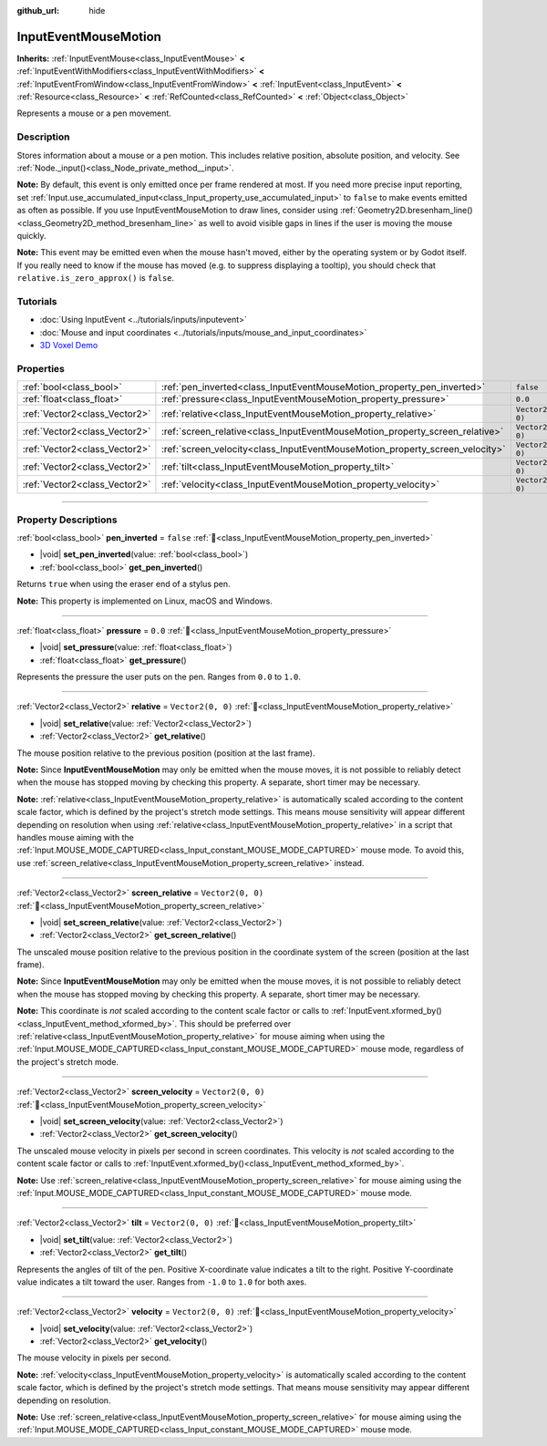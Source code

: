 :github_url: hide

.. DO NOT EDIT THIS FILE!!!
.. Generated automatically from Godot engine sources.
.. Generator: https://github.com/godotengine/godot/tree/master/doc/tools/make_rst.py.
.. XML source: https://github.com/godotengine/godot/tree/master/doc/classes/InputEventMouseMotion.xml.

.. _class_InputEventMouseMotion:

InputEventMouseMotion
=====================

**Inherits:** :ref:`InputEventMouse<class_InputEventMouse>` **<** :ref:`InputEventWithModifiers<class_InputEventWithModifiers>` **<** :ref:`InputEventFromWindow<class_InputEventFromWindow>` **<** :ref:`InputEvent<class_InputEvent>` **<** :ref:`Resource<class_Resource>` **<** :ref:`RefCounted<class_RefCounted>` **<** :ref:`Object<class_Object>`

Represents a mouse or a pen movement.

.. rst-class:: classref-introduction-group

Description
-----------

Stores information about a mouse or a pen motion. This includes relative position, absolute position, and velocity. See :ref:`Node._input()<class_Node_private_method__input>`.

\ **Note:** By default, this event is only emitted once per frame rendered at most. If you need more precise input reporting, set :ref:`Input.use_accumulated_input<class_Input_property_use_accumulated_input>` to ``false`` to make events emitted as often as possible. If you use InputEventMouseMotion to draw lines, consider using :ref:`Geometry2D.bresenham_line()<class_Geometry2D_method_bresenham_line>` as well to avoid visible gaps in lines if the user is moving the mouse quickly.

\ **Note:** This event may be emitted even when the mouse hasn't moved, either by the operating system or by Godot itself. If you really need to know if the mouse has moved (e.g. to suppress displaying a tooltip), you should check that ``relative.is_zero_approx()`` is ``false``.

.. rst-class:: classref-introduction-group

Tutorials
---------

- :doc:`Using InputEvent <../tutorials/inputs/inputevent>`

- :doc:`Mouse and input coordinates <../tutorials/inputs/mouse_and_input_coordinates>`

- `3D Voxel Demo <https://godotengine.org/asset-library/asset/2755>`__

.. rst-class:: classref-reftable-group

Properties
----------

.. table::
   :widths: auto

   +-------------------------------+------------------------------------------------------------------------------+-------------------+
   | :ref:`bool<class_bool>`       | :ref:`pen_inverted<class_InputEventMouseMotion_property_pen_inverted>`       | ``false``         |
   +-------------------------------+------------------------------------------------------------------------------+-------------------+
   | :ref:`float<class_float>`     | :ref:`pressure<class_InputEventMouseMotion_property_pressure>`               | ``0.0``           |
   +-------------------------------+------------------------------------------------------------------------------+-------------------+
   | :ref:`Vector2<class_Vector2>` | :ref:`relative<class_InputEventMouseMotion_property_relative>`               | ``Vector2(0, 0)`` |
   +-------------------------------+------------------------------------------------------------------------------+-------------------+
   | :ref:`Vector2<class_Vector2>` | :ref:`screen_relative<class_InputEventMouseMotion_property_screen_relative>` | ``Vector2(0, 0)`` |
   +-------------------------------+------------------------------------------------------------------------------+-------------------+
   | :ref:`Vector2<class_Vector2>` | :ref:`screen_velocity<class_InputEventMouseMotion_property_screen_velocity>` | ``Vector2(0, 0)`` |
   +-------------------------------+------------------------------------------------------------------------------+-------------------+
   | :ref:`Vector2<class_Vector2>` | :ref:`tilt<class_InputEventMouseMotion_property_tilt>`                       | ``Vector2(0, 0)`` |
   +-------------------------------+------------------------------------------------------------------------------+-------------------+
   | :ref:`Vector2<class_Vector2>` | :ref:`velocity<class_InputEventMouseMotion_property_velocity>`               | ``Vector2(0, 0)`` |
   +-------------------------------+------------------------------------------------------------------------------+-------------------+

.. rst-class:: classref-section-separator

----

.. rst-class:: classref-descriptions-group

Property Descriptions
---------------------

.. _class_InputEventMouseMotion_property_pen_inverted:

.. rst-class:: classref-property

:ref:`bool<class_bool>` **pen_inverted** = ``false`` :ref:`🔗<class_InputEventMouseMotion_property_pen_inverted>`

.. rst-class:: classref-property-setget

- |void| **set_pen_inverted**\ (\ value\: :ref:`bool<class_bool>`\ )
- :ref:`bool<class_bool>` **get_pen_inverted**\ (\ )

Returns ``true`` when using the eraser end of a stylus pen.

\ **Note:** This property is implemented on Linux, macOS and Windows.

.. rst-class:: classref-item-separator

----

.. _class_InputEventMouseMotion_property_pressure:

.. rst-class:: classref-property

:ref:`float<class_float>` **pressure** = ``0.0`` :ref:`🔗<class_InputEventMouseMotion_property_pressure>`

.. rst-class:: classref-property-setget

- |void| **set_pressure**\ (\ value\: :ref:`float<class_float>`\ )
- :ref:`float<class_float>` **get_pressure**\ (\ )

Represents the pressure the user puts on the pen. Ranges from ``0.0`` to ``1.0``.

.. rst-class:: classref-item-separator

----

.. _class_InputEventMouseMotion_property_relative:

.. rst-class:: classref-property

:ref:`Vector2<class_Vector2>` **relative** = ``Vector2(0, 0)`` :ref:`🔗<class_InputEventMouseMotion_property_relative>`

.. rst-class:: classref-property-setget

- |void| **set_relative**\ (\ value\: :ref:`Vector2<class_Vector2>`\ )
- :ref:`Vector2<class_Vector2>` **get_relative**\ (\ )

The mouse position relative to the previous position (position at the last frame).

\ **Note:** Since **InputEventMouseMotion** may only be emitted when the mouse moves, it is not possible to reliably detect when the mouse has stopped moving by checking this property. A separate, short timer may be necessary.

\ **Note:** :ref:`relative<class_InputEventMouseMotion_property_relative>` is automatically scaled according to the content scale factor, which is defined by the project's stretch mode settings. This means mouse sensitivity will appear different depending on resolution when using :ref:`relative<class_InputEventMouseMotion_property_relative>` in a script that handles mouse aiming with the :ref:`Input.MOUSE_MODE_CAPTURED<class_Input_constant_MOUSE_MODE_CAPTURED>` mouse mode. To avoid this, use :ref:`screen_relative<class_InputEventMouseMotion_property_screen_relative>` instead.

.. rst-class:: classref-item-separator

----

.. _class_InputEventMouseMotion_property_screen_relative:

.. rst-class:: classref-property

:ref:`Vector2<class_Vector2>` **screen_relative** = ``Vector2(0, 0)`` :ref:`🔗<class_InputEventMouseMotion_property_screen_relative>`

.. rst-class:: classref-property-setget

- |void| **set_screen_relative**\ (\ value\: :ref:`Vector2<class_Vector2>`\ )
- :ref:`Vector2<class_Vector2>` **get_screen_relative**\ (\ )

The unscaled mouse position relative to the previous position in the coordinate system of the screen (position at the last frame).

\ **Note:** Since **InputEventMouseMotion** may only be emitted when the mouse moves, it is not possible to reliably detect when the mouse has stopped moving by checking this property. A separate, short timer may be necessary.

\ **Note:** This coordinate is *not* scaled according to the content scale factor or calls to :ref:`InputEvent.xformed_by()<class_InputEvent_method_xformed_by>`. This should be preferred over :ref:`relative<class_InputEventMouseMotion_property_relative>` for mouse aiming when using the :ref:`Input.MOUSE_MODE_CAPTURED<class_Input_constant_MOUSE_MODE_CAPTURED>` mouse mode, regardless of the project's stretch mode.

.. rst-class:: classref-item-separator

----

.. _class_InputEventMouseMotion_property_screen_velocity:

.. rst-class:: classref-property

:ref:`Vector2<class_Vector2>` **screen_velocity** = ``Vector2(0, 0)`` :ref:`🔗<class_InputEventMouseMotion_property_screen_velocity>`

.. rst-class:: classref-property-setget

- |void| **set_screen_velocity**\ (\ value\: :ref:`Vector2<class_Vector2>`\ )
- :ref:`Vector2<class_Vector2>` **get_screen_velocity**\ (\ )

The unscaled mouse velocity in pixels per second in screen coordinates. This velocity is *not* scaled according to the content scale factor or calls to :ref:`InputEvent.xformed_by()<class_InputEvent_method_xformed_by>`.

\ **Note:** Use :ref:`screen_relative<class_InputEventMouseMotion_property_screen_relative>` for mouse aiming using the :ref:`Input.MOUSE_MODE_CAPTURED<class_Input_constant_MOUSE_MODE_CAPTURED>` mouse mode.

.. rst-class:: classref-item-separator

----

.. _class_InputEventMouseMotion_property_tilt:

.. rst-class:: classref-property

:ref:`Vector2<class_Vector2>` **tilt** = ``Vector2(0, 0)`` :ref:`🔗<class_InputEventMouseMotion_property_tilt>`

.. rst-class:: classref-property-setget

- |void| **set_tilt**\ (\ value\: :ref:`Vector2<class_Vector2>`\ )
- :ref:`Vector2<class_Vector2>` **get_tilt**\ (\ )

Represents the angles of tilt of the pen. Positive X-coordinate value indicates a tilt to the right. Positive Y-coordinate value indicates a tilt toward the user. Ranges from ``-1.0`` to ``1.0`` for both axes.

.. rst-class:: classref-item-separator

----

.. _class_InputEventMouseMotion_property_velocity:

.. rst-class:: classref-property

:ref:`Vector2<class_Vector2>` **velocity** = ``Vector2(0, 0)`` :ref:`🔗<class_InputEventMouseMotion_property_velocity>`

.. rst-class:: classref-property-setget

- |void| **set_velocity**\ (\ value\: :ref:`Vector2<class_Vector2>`\ )
- :ref:`Vector2<class_Vector2>` **get_velocity**\ (\ )

The mouse velocity in pixels per second.

\ **Note:** :ref:`velocity<class_InputEventMouseMotion_property_velocity>` is automatically scaled according to the content scale factor, which is defined by the project's stretch mode settings. That means mouse sensitivity may appear different depending on resolution.

\ **Note:** Use :ref:`screen_relative<class_InputEventMouseMotion_property_screen_relative>` for mouse aiming using the :ref:`Input.MOUSE_MODE_CAPTURED<class_Input_constant_MOUSE_MODE_CAPTURED>` mouse mode.

.. |virtual| replace:: :abbr:`virtual (This method should typically be overridden by the user to have any effect.)`
.. |required| replace:: :abbr:`required (This method is required to be overridden when extending its base class.)`
.. |const| replace:: :abbr:`const (This method has no side effects. It doesn't modify any of the instance's member variables.)`
.. |vararg| replace:: :abbr:`vararg (This method accepts any number of arguments after the ones described here.)`
.. |constructor| replace:: :abbr:`constructor (This method is used to construct a type.)`
.. |static| replace:: :abbr:`static (This method doesn't need an instance to be called, so it can be called directly using the class name.)`
.. |operator| replace:: :abbr:`operator (This method describes a valid operator to use with this type as left-hand operand.)`
.. |bitfield| replace:: :abbr:`BitField (This value is an integer composed as a bitmask of the following flags.)`
.. |void| replace:: :abbr:`void (No return value.)`
